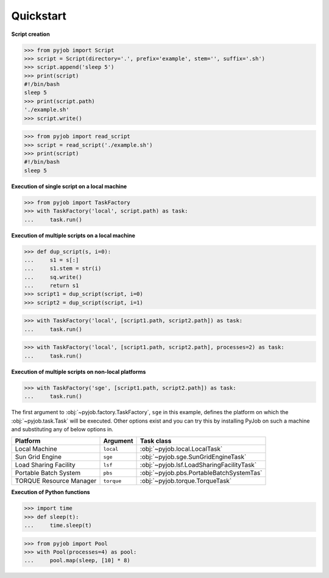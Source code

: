 .. _quickstart:

Quickstart
++++++++++

**Script creation**

.. code-block:: python
   
   >>> from pyjob import Script
   >>> script = Script(directory='.', prefix='example', stem='', suffix='.sh')
   >>> script.append('sleep 5')
   >>> print(script)
   #!/bin/bash
   sleep 5
   >>> print(script.path)
   './example.sh'
   >>> script.write()

.. code-block:: python

   >>> from pyjob import read_script
   >>> script = read_script('./example.sh')
   >>> print(script)
   #!/bin/bash
   sleep 5

**Execution of single script on a local machine**

.. code-block:: python

   >>> from pyjob import TaskFactory
   >>> with TaskFactory('local', script.path) as task:
   ...     task.run()

**Execution of multiple scripts on a local machine**

.. code-block:: python

   >>> def dup_script(s, i=0):
   ...     s1 = s[:]
   ...     s1.stem = str(i)
   ...     sq.write()
   ...     return s1
   >>> script1 = dup_script(script, i=0)
   >>> script2 = dup_script(script, i=1)
   
.. code-block:: python

   >>> with TaskFactory('local', [script1.path, script2.path]) as task:
   ...     task.run()

.. code-block:: python

   >>> with TaskFactory('local', [script1.path, script2.path], processes=2) as task:
   ...     task.run()

**Execution of multiple scripts on non-local platforms**

.. code-block:: python

   >>> with TaskFactory('sge', [script1.path, script2.path]) as task:
   ...     task.run()

The first argument to :obj:`~pyjob.factory.TaskFactory`, ``sge`` in this example, defines the 
platform on which the :obj:`~pyjob.task.Task` will be executed. Other options exist and you 
can try this by installing PyJob on such a machine and substituting any of below options in.

.. rst-class:: table-hover

+-------------------------+------------+-------------------------------------------+
| Platform                | Argument   | Task class                                |
+=========================+============+===========================================+
| Local Machine           | ``local``  | :obj:`~pyjob.local.LocalTask`             |
+-------------------------+------------+-------------------------------------------+
| Sun Grid Engine         | ``sge``    | :obj:`~pyjob.sge.SunGridEngineTask`       |
+-------------------------+------------+-------------------------------------------+
| Load Sharing Facility   | ``lsf``    | :obj:`~pyjob.lsf.LoadSharingFacilityTask` |
+-------------------------+------------+-------------------------------------------+
| Portable Batch System   | ``pbs``    | :obj:`~pyjob.pbs.PortableBatchSystemTas`  |
+-------------------------+------------+-------------------------------------------+
| TORQUE Resource Manager | ``torque`` | :obj:`~pyjob.torque.TorqueTask`           |
+-------------------------+------------+-------------------------------------------+

**Execution of Python functions**

.. code-block:: python
   
   >>> import time
   >>> def sleep(t):
   ...     time.sleep(t)

.. code-block:: python
  
   >>> from pyjob import Pool
   >>> with Pool(processes=4) as pool:
   ...     pool.map(sleep, [10] * 8)
